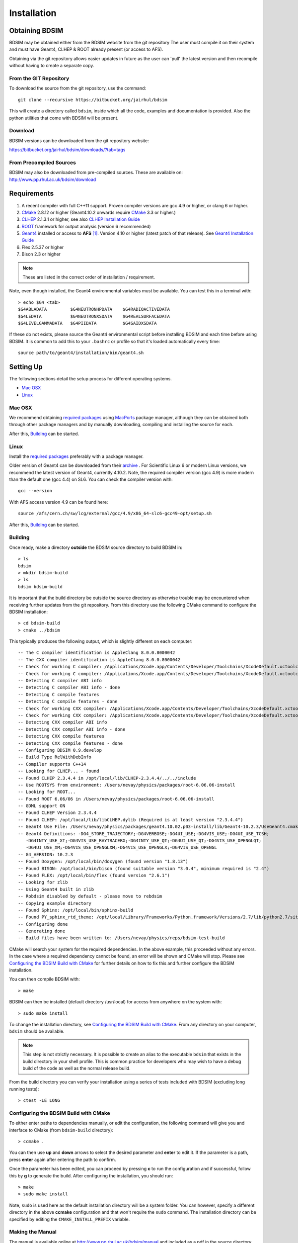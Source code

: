 ************
Installation
************

Obtaining  BDSIM
================

BDSIM may be obtained either from the BDSIM website from the git repository
The user must compile it on their system and must have Geant4, CLHEP & ROOT
already present (or access to AFS).

Obtaining via the git repository allows easier updates in future as the
user can 'pull' the latest version and then recompile without having to
create a separate copy.

..  _from-git-repository:

From the GIT Repository
-----------------------

To download the source from the git repository, use the command::

  git clone --recursive https://bitbucket.org/jairhul/bdsim

This will create a directory called ``bdsim``, inside which all the code, examples
and documentation is provided. Also the python utilities that come with BDSIM will be present.

Download
--------

BDSIM versions can be downloaded from the git repository website:

https://bitbucket.org/jairhul/bdsim/downloads/?tab=tags


From Precompiled Sources
------------------------

BDSIM may also be downloaded from pre-compiled sources. These are available
on: http://www.pp.rhul.ac.uk/bdsim/download

.. AFS
   ---

   With AFS connection you can get the latest released BDSIM version from::
   
   /afs/cern.ch/user/j/jsnuveri/public/bdsim
   
   The latest develop version (updated daily) is available under::
   
   /afs/cern.ch/user/j/jsnuveri/public/bdsim-develop
   
   As usual the Geant4 environment script needs to be loaded::
   
   source /afs/cern.ch/user/j/jsnuveri/public/geant4.10.2-setup.sh

Requirements
============

1) A recent compiler with full C++11 support. Proven compiler versions are gcc 4.9 or higher, or clang 6 or higher.
2) `CMake`_ 2.8.12 or higher (Geant4.10.2 onwards require `CMake`_ 3.3 or higher.)
3) `CLHEP`_ 2.1.3.1 or higher, see also `CLHEP Installation Guide`_
4) `ROOT`_ framework for output analysis (version 6 recommended)
5) `Geant4`_ installed or access to **AFS** [#macafsnote]_. Version 4.10 or higher (latest patch of that release). See `Geant4 Installation Guide`_
6) Flex 2.5.37 or higher
7) Bison 2.3 or higher

.. note:: These are listed in the correct order of installation / requirement.

Note, even though installed, the Geant4 environmental variables must be
available. You can test this in a terminal with::

  > echo $G4 <tab>
  $G4ABLADATA         $G4NEUTRONHPDATA    $G4RADIOACTIVEDATA  
  $G4LEDATA           $G4NEUTRONXSDATA    $G4REALSURFACEDATA  
  $G4LEVELGAMMADATA   $G4PIIDATA          $G4SAIDXSDATA
     
If these do not exists, please source the Geant4 environmental script
before installing BDSIM and each time before using BDSIM. It is common
to add this to your ``.bashrc`` or profile so that it's loaded automatically
every time::

  source path/to/geant4/installation/bin/geant4.sh


Setting Up
==========

The following sections detail the setup process for different operating systems.

- `Mac OSX`_
- `Linux`_

.. - `Linux with AFS Access`_
   
Mac OSX
-------

We recommend obtaining `required packages`_ using `MacPorts`_ package manager,
although they can be obtained both through other package managers and by
manually downloading, compiling and installing the source for each.

After this, `Building`_ can be started.

Linux
-----

Install the `required packages`_ preferably with a
package manager.

Older version of Geant4 can be downloaded from their
`archive <http://geant4.web.cern.ch/geant4/support/source_archive.shtml>`_ . 
For Scientific Linux 6 or modern Linux versions, we recommend the latest version of Geant4, currently 4.10.2.
Note, the required compiler version (gcc 4.9) is more modern than the default one (gcc 4.4) on SL6. You
can check the compiler version with::

  gcc --version

With AFS access version 4.9 can be found here::

  source /afs/cern.ch/sw/lcg/external/gcc/4.9/x86_64-slc6-gcc49-opt/setup.sh

After this, `Building`_ can be started.

.. Linux with AFS Access
   ---------------------
   
   When the machine has AFS connection, the latest stable release binary is available::
   
   /afs/cern.ch/user/j/jsnuveri/public/bdsim
   
   Before using the binary you must source the geant4 setup::
   
   source /afs/cern.ch/user/j/jsnuveri/public/geant4.10-setup.sh
   
   When compiling BDSIM from source, the dependent packages like Geant4 can
   be taken from AFS and don't need to be compiled and installed locally. The same
   compiler version needs to be used for BDSIM as the one that was used for Geant4.
   The following scripts must be sourced before using CMake.  
   
   For the versions 0.61 and onwards::
   
   source /afs/cern.ch/user/j/jsnuveri/public/gcc49-setup.sh
   source /afs/cern.ch/user/j/jsnuveri/public/geant4.10-setup.sh
   
   For version 0.6 and older::
   
   source /afs/cern.ch/user/j/jsnuveri/public/gcc46-setup.sh
   source /afs/cern.ch/user/j/jsnuveri/public/geant4.9.6-setup.sh
   
   If compiling independently, GCC 4.9 can be found with::
   
   source /afs/cern.ch/sw/lcg/external/gcc/4.9/x86_64-slc6-gcc49-opt/setup.sh
   
   but this must be sourced before using the software once compiled.
   
   After this, `Building`_ can be started.

Building
--------

Once ready, make a directory **outside** the BDSIM source directory to build
BDSIM in::

  > ls
  bdsim
  > mkdir bdsim-build
  > ls
  bdsim bdsim-build

It is important that the build directory be outside the source directory as otherwise
trouble may be encountered when receiving further updates from the git repository.
From this directory use the following CMake command to configure the BDSIM
installation::

  > cd bdsim-build
  > cmake ../bdsim

This typically produces the following output, which is slightly different on each computer::

  -- The C compiler identification is AppleClang 8.0.0.8000042
  -- The CXX compiler identification is AppleClang 8.0.0.8000042
  -- Check for working C compiler: /Applications/Xcode.app/Contents/Developer/Toolchains/XcodeDefault.xctoolchain/usr/bin/cc
  -- Check for working C compiler: /Applications/Xcode.app/Contents/Developer/Toolchains/XcodeDefault.xctoolchain/usr/bin/cc -- works
  -- Detecting C compiler ABI info
  -- Detecting C compiler ABI info - done
  -- Detecting C compile features
  -- Detecting C compile features - done
  -- Check for working CXX compiler: /Applications/Xcode.app/Contents/Developer/Toolchains/XcodeDefault.xctoolchain/usr/bin/c++
  -- Check for working CXX compiler: /Applications/Xcode.app/Contents/Developer/Toolchains/XcodeDefault.xctoolchain/usr/bin/c++ -- works
  -- Detecting CXX compiler ABI info
  -- Detecting CXX compiler ABI info - done
  -- Detecting CXX compile features
  -- Detecting CXX compile features - done
  -- Configuring BDSIM 0.9.develop
  -- Build Type RelWithDebInfo
  -- Compiler supports C++14
  -- Looking for CLHEP... - found
  -- Found CLHEP 2.3.4.4 in /opt/local/lib/CLHEP-2.3.4.4/../../include
  -- Use ROOTSYS from environment: /Users/nevay/physics/packages/root-6.06.06-install
  -- Looking for ROOT...
  -- Found ROOT 6.06/06 in /Users/nevay/physics/packages/root-6.06.06-install 
  -- GDML support ON
  -- Found CLHEP Version 2.3.4.4
  -- Found CLHEP: /opt/local/lib/libCLHEP.dylib (Required is at least version "2.3.4.4") 
  -- Geant4 Use File: /Users/nevay/physics/packages/geant4.10.02.p03-install/lib/Geant4-10.2.3/UseGeant4.cmake
  -- Geant4 Definitions: -DG4_STORE_TRAJECTORY;-DG4VERBOSE;-DG4UI_USE;-DG4VIS_USE;-DG4UI_USE_TCSH;
     -DG4INTY_USE_XT;-DG4VIS_USE_RAYTRACERX;-DG4INTY_USE_QT;-DG4UI_USE_QT;-DG4VIS_USE_OPENGLQT;
     -DG4UI_USE_XM;-DG4VIS_USE_OPENGLXM;-DG4VIS_USE_OPENGLX;-DG4VIS_USE_OPENGL
  -- G4_VERSION: 10.2.3
  -- Found Doxygen: /opt/local/bin/doxygen (found version "1.8.13") 
  -- Found BISON: /opt/local/bin/bison (found suitable version "3.0.4", minimum required is "2.4") 
  -- Found FLEX: /opt/local/bin/flex (found version "2.6.1") 
  -- Looking for zlib
  -- Using Geant4 built in zlib
  -- Robdsim disabled by default - please move to rebdsim
  -- Copying example directory
  -- Found Sphinx: /opt/local/bin/sphinx-build  
  -- Found PY_sphinx_rtd_theme: /opt/local/Library/Frameworks/Python.framework/Versions/2.7/lib/python2.7/site-packages/sphinx_rtd_theme  
  -- Configuring done
  -- Generating done
  -- Build files have been written to: /Users/nevay/physics/reps/bdsim-test-build


CMake will search your system for the required dependencies. In the above example, this
proceeded without any errors. In the case where a required dependency cannot be found,
an error will be shown and CMake will stop. Please see `Configuring the BDSIM Build with
CMake`_ for further details on how to fix this and further configure the BDSIM installation.

You can then compile BDSIM with::

  > make

BDSIM can then be installed (default directory /usr/local) for access from anywhere on the system with::
  
  > sudo make install

To change the installation directory, see `Configuring the BDSIM Build with CMake`_.
From any directory on your computer, ``bdsim`` should be available.

.. note:: This step is not strictly necessary. It is possible to create an alias to the
	  executable ``bdsim`` that exists in the build directory in your shell profile. This
	  is common practice for developers who may wish to have a debug build of the code as
	  well as the normal release build.

From the build directory you can verify your installation using a series of tests
included with BDSIM (excluding long running tests)::

  > ctest -LE LONG


Configuring the BDSIM Build with CMake
--------------------------------------

To either enter paths to dependencies manually, or edit the configuration, the following
command will give you and interface to CMake (from ``bdsim-build`` directory)::

  > ccmake .

.. image:: figures/cmake_screenshot.jpg
   :width: 80%
   :align: center

You can then use **up** and **down** arrows to select the desired parameter and
**enter** to edit it. If the parameter is a path, press **enter** again after
entering the path to confirm.

Once the parameter has been edited, you can proceed by pressing **c** to run
the configuration and if successful, follow this by **g** to generate the
build. After configuring the installation, you should run::

  > make
  > sudo make install

Note, ``sudo`` is used here as the default installation directory will be a
system folder. You can however, specify a different directory in the above **ccmake**
configuration and that won't require the ``sudo`` command. The installation directory
can be specified by editing the ``CMAKE_INSTALL_PREFIX`` variable.

Making the Manual
-----------------

The manual is available online at http://www.pp.rhul.ac.uk/bdsim/manual and included
as a pdf in the source directory, but if
desired the user can compile the manual in both HTML and pdflatex from the build
directory using the following command::

  > make manual

to make the HTML manual in the folder ``manual/html``. Similarly::

  > make manual-pdf

will make the pdf Manual in the folder ``manual/latex``.

.. note:: This requires the sphinx documentation system to be installed and all utility
	  python packages to be available in python from any directory. The latexpdf build
	  requires a full installation of pdflatex to be available as well.


Making Doxygen Code Documentation
---------------------------------

Doxygen code documentation is available online at
http://www.pp.rhul.ac.uk/bdsim/doxygen/

If desired the user can create this from the build directory using the following command::

  > make doc

to make the Doxygen documentation in a folder called ``Doxygen``.

.. note:: This requires the Doxygen documentation system to be installed.

CLHEP Installation Guide
------------------------

If not installed with a package manager, download the `CLHEP-2.3.1.1`_ or newer version from the `CLHEP`_ website.

Move and unpack to a suitable place::

   > tar -xzf clhep-2.3.1.1.tgz
   > cd 2.3.1.1

Make build directory::

   > mkdir build
   > cd build
   > cmake ../CLHEP

Adapt parameters if needed with::

   > ccmake .

Make and install::
   
   > make
   > sudo make install

Geant4 Installation Guide
-------------------------

As of version 0.6, BDSIM builds with the most recent versions of Geant4 (version 4.10 onwards).
If not built with **MacPorts** then download the 4.10.2 version or an older version from the
Geant archive. Move and unpack to a suitable place ::

  > tar -xzf geant4.10.2.tar.gz
  > ls
  geant4.10.2

Make a build and installation directory **outside** that directory ::
  
  > mkdir geant4.10.2-build
  > mkdir geant4.10.2-install

Configure Geant4 using CMake ::

  > cd geant4.10.2-build
  > cmake ../geant4.10.2

At this point it's useful to define the installation directory for Geant4 by
modifying the CMake configuration as generally described in
`Configuring the BDSIM Build with CMake`_. ::

  > ccmake .

It is useful to change a few options with Geant4 for practical purposes.

.. figure:: figures/geant4options.png
	    :width: 90%
	    :align: center

+---------------------------------+-------------------------------------------------------------+
| **Option**                      | **Description**                                             |
+---------------------------------+-------------------------------------------------------------+
| **CMAKE_INSTALL_PREFIX**        | Useful to specify to a known folder to install to.          |
+---------------------------------+-------------------------------------------------------------+
| **GEANT4_BUILD_CXXSTD**         | 14 - For ROOT version 6 (and gcc compiler).                 |
+---------------------------------+-------------------------------------------------------------+
| **GEANT4_BUILD_MULTITHREADED**  | OFF - BDSIM does not support this yet.                      |
+---------------------------------+-------------------------------------------------------------+
| **GEANT4_INSTALL_DATA**         | ON - otherwise Geant will try to download data dynamically  |
|                                 | as it's required during the simulation and it may not be    |
|                                 | possible to run offline then.                               |
+---------------------------------+-------------------------------------------------------------+
| **GEANT4_INSTALL_DATADIR**      | Useful to specify to a known folder you make. Typically     |
|                                 | whatever **CMAKE_INSTALL_PREFIX** / data.                   |
+---------------------------------+-------------------------------------------------------------+
| **GEANT4_USE_GDML**             | ON - for external geometry import.                          |
+---------------------------------+-------------------------------------------------------------+
| **GEANT4_USE_OPENGL_X11**       | ON - basic visualiser.                                      |
+---------------------------------+-------------------------------------------------------------+
| **GEANT4_USE_QT**               | ON - the best and most interactive visualiser.              |
|                                 | Needs Qt to be installed                                    |
+---------------------------------+-------------------------------------------------------------+
| **GEANT4_USE_SYSTEM_CLHEP**     | ON - must be on so both Geant4 and BDSIM use the same CLHEP |
|                                 | library and therefore, there's only one random number       |
|                                 | generator and simulations have strong reproducibility.      |
+---------------------------------+-------------------------------------------------------------+
| **GEANT4_USE_SYSTEM_ZLIB**      | OFF - easier if we use the geant4 internal version.         |
+---------------------------------+-------------------------------------------------------------+
| **GEANT4_USE_RAYTRACER_X11**    | ON - The most accurate visualiser, but relatively slow and  |
|                                 | not interactive. Useful for promotional materials.          |
+---------------------------------+-------------------------------------------------------------+
| **GEANT4_USE_XM**               | ON - similar to Qt and the one to use if Qt isn't           |
|                                 | available. Needs motif to be installed.                     |
+---------------------------------+-------------------------------------------------------------+

.. warning:: Make sure **GEANT4_BUILD_MULTITHREADED** is off since this is currently not supported.

.. note:: The CLHEP option is required.  The GDML and QT options are strongly recommended. Others
	  are as the user prefers.
	     
Once the installation directory is set, press ``c`` to run the configuration
process, and when complete, press ``g`` to generate the build. If ``g`` is not an
available option, then continue to press ``c`` until it becomes available. This
typically takes two or three times - it is due to dependencies being dependent on
other dependencies. Geant4 can then
be compiled ::

  > make

Note, Geant4 can take around 20 minutes to compile on a typical computer. If your
computer has multiple cores, you can significantly decrease the time required to
compile by using extra cores ::

  > make -jN

where ``N`` is the number of cores on your computer [#ncoresnote]_. Geant4 should
then be installed ::

  > make install

Note, if you've specified the directory to install, you will not need the ``sudo``
command, however, if you've left the settings as default, it'll be installed
in a colder that requires ``sudo`` permissions such as ``/usr/local/``.

**IMPORTANT** - you should source the Geant4 environment each time before running
BDSIM as this is required for the physics models of Geant4.  This can be done using ::

  > source path/to/geant4.10.2-install/bin/geant4.sh

It may be useful to add this command to your ``.bashrc`` or profile script.


.. _Troubleshooting:

Troubleshooting
===============

Below are a list of possible encountered problems. If you experience problems beyond these,
please contact us (see :ref:`support-section`).

1) Visualisation does not work::

     "parameter value is not listed in the candidate List."
   
   Check which graphics systems BDSIM has available, this is shown in the terminal when
   you run BDSIM ::
     
     You have successfully registered the following graphics systems.
     Current available graphics systems are:
     ASCIITree (ATree)
     DAWNFILE (DAWNFILE)
     G4HepRep (HepRepXML)
     G4HepRepFile (HepRepFile)
     OpenGLImmediateQt (OGLI, OGLIQt)
     OpenGLImmediateX (OGLIX)
     OpenGLImmediateXm (OGLIXm, OGLI_FALLBACK, OGLIQt_FALLBACK)
     OpenGLStoredQt (OGL, OGLS, OGLSQt)
     OpenGLStoredX (OGLSX)
     OpenGLStoredXm (OGLSXm, OGL_FALLBACK, OGLS_FALLBACK, OGLSQt_FALLBACK)
     RayTracer (RayTracer)
     RayTracerX (RayTracerX)
     VRML1FILE (VRML1FILE)
     VRML2FILE (VRML2FILE)
     gMocrenFile (gMocrenFile)
   
   If your favourite is not there check that Geant4 is correctly compiled with that graphics system.
   You will have to reconfigure Geant4 and install any necessary libraries (such as Qt or XMotif), then
   recompile Geant4, then recompile bdsim.

2) Error from OpenGL::
     
     G4OpenGLImmediateX::CreateViewer: error flagged by negative view id in
     G4OpenGLImmediateXViewer creation.

   Check that your graphics card driver is installed correctly for your memory card
   and possibly reinstall them. For Ubuntu for example, run::

     fglrxinfo

   If fglrx is installed and working well you should see an output similar to::
     
     > fglrxinfo
     display: :0  screen: 0
     OpenGL vendor string: Advanced Micro Devices, Inc.
     OpenGL renderer string: ATI Radeon HD 4300/4500 Series       
     OpenGL version string: 3.3.11399 Compatibility Profile Context

   For more info see https://help.ubuntu.com/community/BinaryDriverHowto/AMD

3) Build does not work - GLIBCXX errors, where a message similar to this is shown ::

     Linking CXX executable bdsim
     /afs/cern.ch/sw/lcg/external/geant4/9.6.p02/x86_64-slc6-gcc46-opt
     /lib64/libG4analysis.so: undefined reference to
     'std::__detail::_List_node_base::_M_unhook()@GLIBCXX_3.4.15'
   
   This means compiler version for BDSIM is different from the one used to compile Geant4.
   Make sure it is the same compiler version. Remember to start from a clean build
   directory otherwise CMake does **NOT** update the compiler version.

4) Build does not work - linker errors with xml and zlib like ::

     /usr/lib/../lib64/libxml2.so: undefined reference to `gzdirect@ZLIB_1.2.2.3'
     collect2: error: ld returned 1 exit status

   This probably means that the xml library is not properly installed. Easiest might be to not use this part of BDSIM by switching off the CMake variable USE_LCDD (in ccmake).

.. rubric:: Footnotes

.. [#macafsnote] Note, the use of **AFS** with the Mac OSX build of BDSIM is not supported
		 as there is no compatible version of Geant4 available on AFS.

.. [#ncoresnote] If your computer supports hyper-threading, you can use twice the number of
		 cores with the ``make -jN`` command. Ie a computer has 4 cores and supports
		 hyper-threading, can support up to ``make -j8``.  Exceeding this number will
		 result in slower than normal compilation.

.. Links

.. _CMake: http://www.cmake.org/
.. _CLHEP: http://proj-clhep.web.cern.ch/
.. _CLHEP-2.3.1.1: http://proj-clhep.web.cern.ch/proj-clhep/DISTRIBUTION/tarFiles/clhep-2.3.1.1.tgz
.. _Geant4: http://geant4.cern.ch/
.. _Macports: http://www.macports.org/
.. _ROOT: http://root.cern.ch/

.. _`required packages`: `Requirements`_
